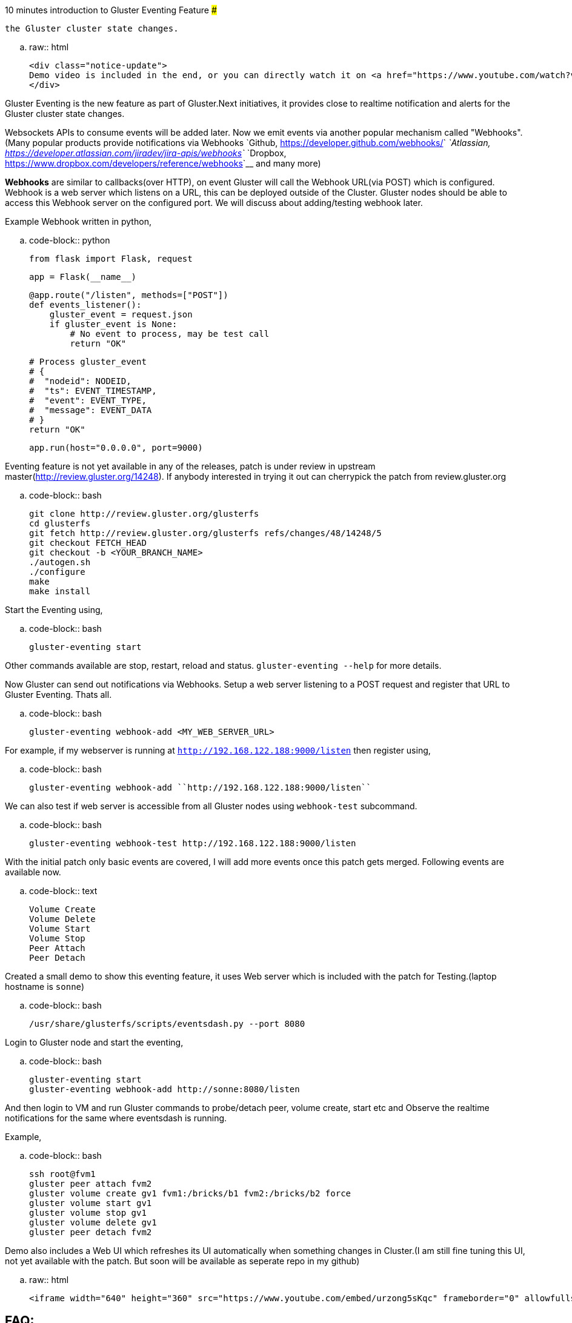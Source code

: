 10 minutes introduction to Gluster Eventing Feature
#####################################################

:slug: 10-mins-intro-to-gluster-eventing
:author: Aravinda VK
:date: 2016-05-11
:tags: gluster, glusterfsblog
:summary: It provides close to realtime notification and alerts for
          the Gluster cluster state changes.

.. raw:: html

    <div class="notice-update">
    Demo video is included in the end, or you can directly watch it on <a href="https://www.youtube.com/watch?v=urzong5sKqc">Youtube</a>
    </div>

Gluster Eventing is the new feature as part of Gluster.Next
initiatives, it provides close to realtime notification and alerts for
the Gluster cluster state changes.

Websockets APIs to consume events will be added later. Now we emit
events via another popular mechanism called "Webhooks".(Many popular
products provide notifications via Webhooks `Github,
<https://developer.github.com/webhooks/>`__ `Atlassian,
<https://developer.atlassian.com/jiradev/jira-apis/webhooks>`__
`Dropbox, <https://www.dropbox.com/developers/reference/webhooks>`__ and many more)

**Webhooks** are similar to callbacks(over HTTP), on event Gluster will
call the Webhook URL(via POST) which is configured. Webhook is a web server
which listens on a URL, this can be deployed outside of the
Cluster. Gluster nodes should be able to access this Webhook server on
the configured port. We will discuss about adding/testing webhook
later.

Example Webhook written in python,

.. code-block:: python

    from flask import Flask, request

    app = Flask(__name__)

    @app.route("/listen", methods=["POST"])
    def events_listener():
        gluster_event = request.json
        if gluster_event is None:
            # No event to process, may be test call
            return "OK"

        # Process gluster_event
        # {
        #  "nodeid": NODEID,
        #  "ts": EVENT_TIMESTAMP,
        #  "event": EVENT_TYPE,
        #  "message": EVENT_DATA
        # }
        return "OK"

    app.run(host="0.0.0.0", port=9000)

Eventing feature is not yet available in any of the releases, patch is
under review in upstream master(http://review.gluster.org/14248). If anybody interested in trying it
out can cherrypick the patch from review.gluster.org

.. code-block:: bash

    git clone http://review.gluster.org/glusterfs
    cd glusterfs
    git fetch http://review.gluster.org/glusterfs refs/changes/48/14248/5
    git checkout FETCH_HEAD
    git checkout -b <YOUR_BRANCH_NAME>
    ./autogen.sh
    ./configure
    make
    make install

Start the Eventing using,

.. code-block:: bash

    gluster-eventing start

Other commands available are stop, restart, reload and
status. ``gluster-eventing --help`` for more details.

Now Gluster can send out notifications via Webhooks. Setup a web
server listening to a POST request and register that URL to Gluster
Eventing. Thats all.

.. code-block:: bash

    gluster-eventing webhook-add <MY_WEB_SERVER_URL>

For example, if my webserver is running at ``http://192.168.122.188:9000/listen``
then register using,

.. code-block:: bash

    gluster-eventing webhook-add ``http://192.168.122.188:9000/listen``

We can also test if web server is accessible from all Gluster nodes
using ``webhook-test`` subcommand.

.. code-block:: bash

    gluster-eventing webhook-test http://192.168.122.188:9000/listen

With the initial patch only basic events are covered, I will add more
events once this patch gets merged. Following events are available
now.

.. code-block:: text

    Volume Create
    Volume Delete
    Volume Start
    Volume Stop
    Peer Attach
    Peer Detach

Created a small demo to show this eventing feature, it uses Web server
which is included with the patch for Testing.(laptop hostname is ``sonne``)

.. code-block:: bash

    /usr/share/glusterfs/scripts/eventsdash.py --port 8080

Login to Gluster node and start the eventing,

.. code-block:: bash

    gluster-eventing start
    gluster-eventing webhook-add http://sonne:8080/listen

And then login to VM and run Gluster commands to probe/detach peer,
volume create, start etc and Observe the realtime notifications for
the same where eventsdash is running.

Example,

.. code-block:: bash

    ssh root@fvm1
    gluster peer attach fvm2
    gluster volume create gv1 fvm1:/bricks/b1 fvm2:/bricks/b2 force
    gluster volume start gv1
    gluster volume stop gv1
    gluster volume delete gv1
    gluster peer detach fvm2

Demo also includes a Web UI which refreshes its UI automatically when
something changes in Cluster.(I am still fine tuning this UI, not yet
available with the patch. But soon will be available as seperate repo
in my github)

.. raw:: html

         <iframe width="640" height="360" src="https://www.youtube.com/embed/urzong5sKqc" frameborder="0" allowfullscreen></iframe>

FAQ:
----
- **Will this feature available in 3.8 release?**

  Sadly No. I couldn't get this merged before 3.8 feature freeze :(

- **Is it possible to create a simple Gluster dashboard outside the
  cluster?**

  It is possible, along with the events we also need REST APIs to get
  more information from cluster or to perform any action in cluster.
  (WIP REST APIs are available `here <https://github.com/aravindavk/glusterfs-restapi>`__)

- **Is it possible to filter only alerts or critical notifications?**

  Thanks `Kotresh <http://hrkscribbles.blogspot.in/>`__ for the
  suggestion. Yes it is possible to add event_type and event_group
  information to the dict so that it can be filtered easily.(Not yet
  available now, but will add this feature once this patch gets merged
  in Master)

- **Is documentation available to know more about eventing design and
  internals?**

  Design spec available `here <http://review.gluster.org/13115>`__
  (which discusses about Websockets, currently we don't have
  Websockets support). Usage documentation is available in the commit
  message of the patch(http://review.gluster.org/14248).


Comments and Suggestions Welcome.
